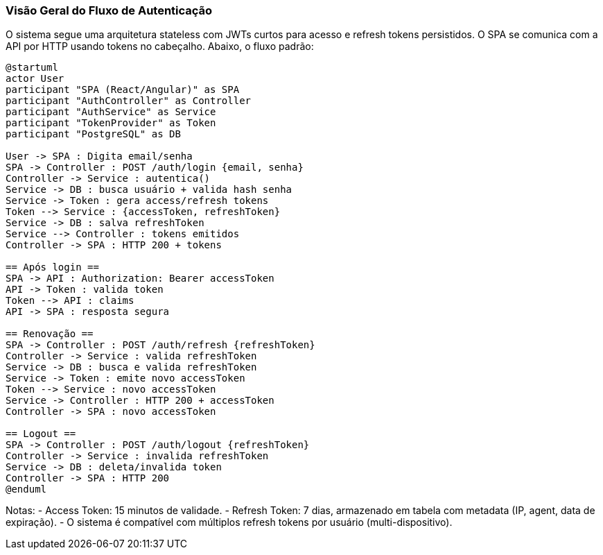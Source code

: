 === Visão Geral do Fluxo de Autenticação

O sistema segue uma arquitetura stateless com JWTs curtos para acesso e refresh tokens persistidos. O SPA se comunica com a API por HTTP usando tokens no cabeçalho. Abaixo, o fluxo padrão:

[plantuml,auth-flow,svg]
----
@startuml
actor User
participant "SPA (React/Angular)" as SPA
participant "AuthController" as Controller
participant "AuthService" as Service
participant "TokenProvider" as Token
participant "PostgreSQL" as DB

User -> SPA : Digita email/senha
SPA -> Controller : POST /auth/login {email, senha}
Controller -> Service : autentica()
Service -> DB : busca usuário + valida hash senha
Service -> Token : gera access/refresh tokens
Token --> Service : {accessToken, refreshToken}
Service -> DB : salva refreshToken
Service --> Controller : tokens emitidos
Controller -> SPA : HTTP 200 + tokens

== Após login ==
SPA -> API : Authorization: Bearer accessToken
API -> Token : valida token
Token --> API : claims
API -> SPA : resposta segura

== Renovação ==
SPA -> Controller : POST /auth/refresh {refreshToken}
Controller -> Service : valida refreshToken
Service -> DB : busca e valida refreshToken
Service -> Token : emite novo accessToken
Token --> Service : novo accessToken
Service -> Controller : HTTP 200 + accessToken
Controller -> SPA : novo accessToken

== Logout ==
SPA -> Controller : POST /auth/logout {refreshToken}
Controller -> Service : invalida refreshToken
Service -> DB : deleta/invalida token
Controller -> SPA : HTTP 200
@enduml
----

Notas:
- Access Token: 15 minutos de validade.
- Refresh Token: 7 dias, armazenado em tabela com metadata (IP, agent, data de expiração).
- O sistema é compatível com múltiplos refresh tokens por usuário (multi-dispositivo).